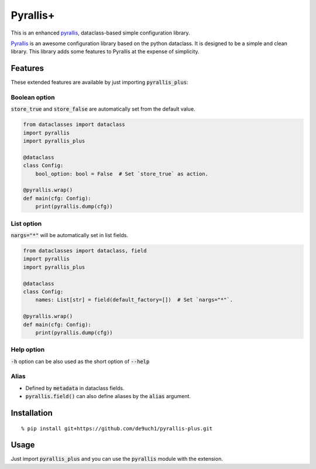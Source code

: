 Pyrallis+
#########

This is an enhanced `pyrallis <https://github.com/eladrich/pyrallis>`_, dataclass-based simple configuration library.

`Pyrallis <https://github.com/eladrich/pyrallis>`_ is an awesome configuration library based on the python dataclass.
It is designed to be a simple and clean library.
This library adds some features to Pyrallis at the expense of simplicity.

Features
========
These extended features are available by just importing :code:`pyrallis_plus`:

Boolean option
--------------
:code:`store_true` and :code:`store_false` are automatically set from the default value.

.. code-block:: python

   from dataclasses import dataclass
   import pyrallis
   import pyrallis_plus

   @dataclass
   class Config:
       bool_option: bool = False  # Set `store_true` as action.

   @pyrallis.wrap()
   def main(cfg: Config):
       print(pyrallis.dump(cfg))

List option
-----------
:code:`nargs="*"` will be automatically set in list fields.

.. code-block:: python

   from dataclasses import dataclass, field
   import pyrallis
   import pyrallis_plus

   @dataclass
   class Config:
       names: List[str] = field(default_factory=[])  # Set `nargs="*"`.

   @pyrallis.wrap()
   def main(cfg: Config):
       print(pyrallis.dump(cfg))


Help option
-----------
:code:`-h` option can be also used as the short option of :code:`--help`

Alias
-----
- Defined by :code:`metadata` in dataclass fields.
- :code:`pyrallis.field()` can also define aliases by the :code:`alias` argument.

Installation
============

::

   % pip install git+https://github.com/de9uch1/pyrallis-plus.git

Usage
=====

Just import :code:`pyrallis_plus` and you can use the :code:`pyrallis` module with the extension.
